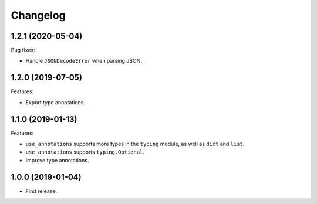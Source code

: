 *********
Changelog
*********

1.2.1 (2020-05-04)
------------------

Bug fixes:

* Handle ``JSONDecodeError`` when parsing JSON.

1.2.0 (2019-07-05)
------------------

Features:

* Export type annotations.

1.1.0 (2019-01-13)
------------------

Features:

* ``use_annotations`` supports more types in the ``typing`` module, as
  well as ``dict`` and ``list``.
* ``use_annotations`` supports ``typing.Optional``.
* Improve type annotations.

1.0.0 (2019-01-04)
------------------

* First release.
